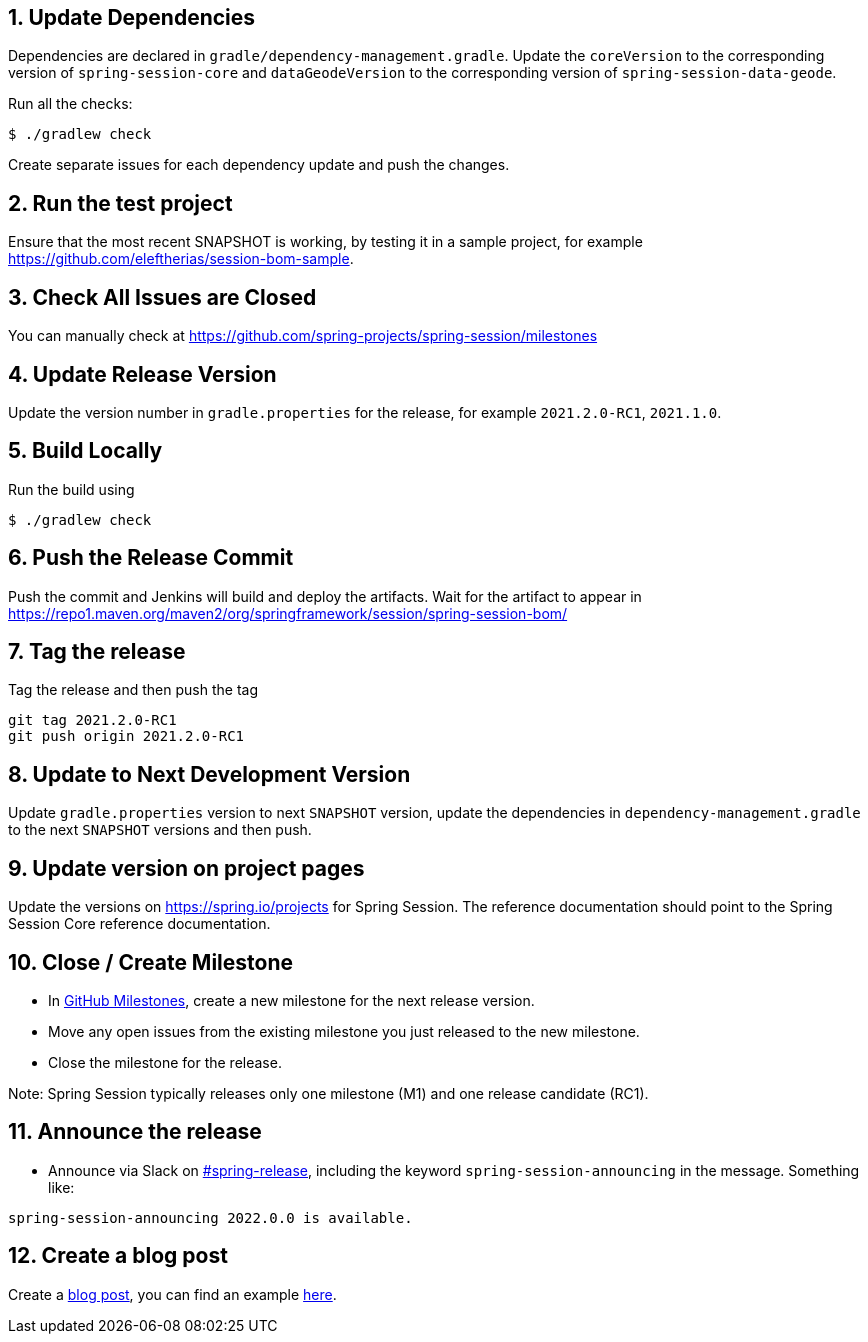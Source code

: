 == 1. Update Dependencies

Dependencies are declared in `gradle/dependency-management.gradle`.
Update the `coreVersion` to the corresponding version of `spring-session-core` and `dataGeodeVersion` to the corresponding version of `spring-session-data-geode`.

Run all the checks:

[source,bash]
----
$ ./gradlew check
----

Create separate issues for each dependency update and push the changes.

== 2. Run the test project

Ensure that the most recent SNAPSHOT is working, by testing it in a sample project, for example https://github.com/eleftherias/session-bom-sample.

== 3. Check All Issues are Closed

You can manually check at https://github.com/spring-projects/spring-session/milestones

== 4. Update Release Version

Update the version number in `gradle.properties` for the release, for example `2021.2.0-RC1`, `2021.1.0`.

== 5. Build Locally

Run the build using

[source,bash]
----
$ ./gradlew check
----

== 6. Push the Release Commit

Push the commit and Jenkins will build and deploy the artifacts.
Wait for the artifact to appear in https://repo1.maven.org/maven2/org/springframework/session/spring-session-bom/

== 7. Tag the release

Tag the release and then push the tag

....
git tag 2021.2.0-RC1
git push origin 2021.2.0-RC1
....

== 8. Update to Next Development Version

Update `gradle.properties` version to next `+SNAPSHOT+` version, update the dependencies in `dependency-management.gradle` to the next `+SNAPSHOT+` versions and then push.

== 9. Update version on project pages

Update the versions on https://spring.io/projects for Spring Session.
The reference documentation should point to the Spring Session Core reference documentation.

== 10. Close / Create Milestone

* In
https://github.com/spring-projects/spring-session/milestones[GitHub
Milestones], create a new milestone for the next release version.
* Move any open issues from the existing milestone you just released to
the new milestone.
* Close the milestone for the release.

Note: Spring Session typically releases only one milestone (M1) and one release candidate (RC1).

== 11. Announce the release

* Announce via Slack on
https://pivotal.slack.com/messages/spring-release[#spring-release],
including the keyword `+spring-session-announcing+` in the message.
Something like:

....
spring-session-announcing 2022.0.0 is available.
....

== 12. Create a blog post

Create a https://spring.io/admin/blog[blog post], you can find an example https://spring.io/blog/2022/02/23/spring-session-2021-0-5-and-2021-1-2-released[here].
